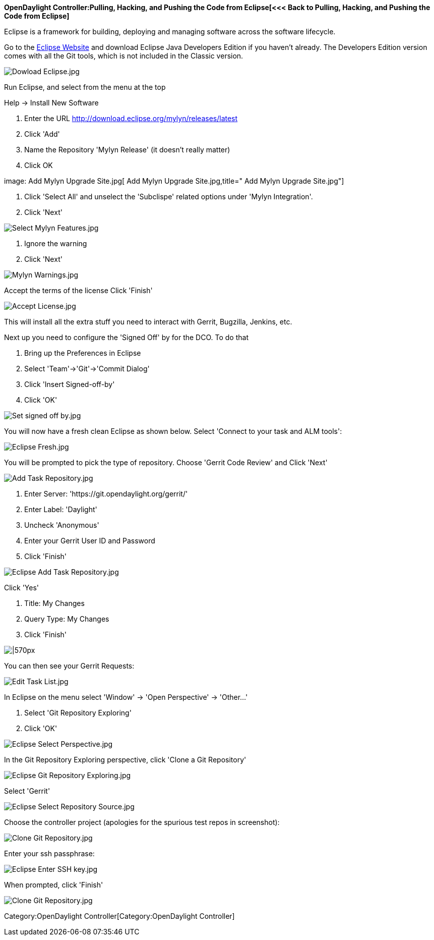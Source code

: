 *OpenDaylight Controller:Pulling, Hacking, and Pushing the Code from Eclipse[<<<
Back to Pulling, Hacking, and Pushing the Code from Eclipse]*

Eclipse is a framework for building, deploying and managing software
across the software lifecycle.

Go to the http://www.eclipse.org/downloads/[Eclipse Website] and
download Eclipse Java Developers Edition if you haven't already. The
Developers Edition version comes with all the Git tools, which is not
included in the Classic version.

image:Dowload Eclipse.jpg[Dowload Eclipse.jpg,title="Dowload Eclipse.jpg"]

Run Eclipse, and select from the menu at the top

Help -> Install New Software

1.  Enter the URL http://download.eclipse.org/mylyn/releases/latest
2.  Click 'Add'
3.  Name the Repository 'Mylyn Release' (it doesn't really matter)
4.  Click OK

image: Add Mylyn Upgrade Site.jpg[ Add Mylyn Upgrade Site.jpg,title=" Add Mylyn Upgrade Site.jpg"]

1.  Click 'Select All' and unselect the 'Subclispe' related options
under 'Mylyn Integration'.
2.  Click 'Next'

image:Select Mylyn Features.jpg[Select Mylyn Features.jpg,title="Select Mylyn Features.jpg"]

1.  Ignore the warning
2.  Click 'Next'

image:Mylyn Warnings.jpg[Mylyn Warnings.jpg,title="Mylyn Warnings.jpg"]

Accept the terms of the license Click 'Finish'

image:Accept License.jpg[Accept License.jpg,title="Accept License.jpg"]

This will install all the extra stuff you need to interact with Gerrit,
Bugzilla, Jenkins, etc.

Next up you need to configure the 'Signed Off' by for the DCO. To do
that

1.  Bring up the Preferences in Eclipse
2.  Select 'Team'->'Git'->'Commit Dialog'
3.  Click 'Insert Signed-off-by'
4.  Click 'OK'

image:Set signed off by.jpg[Set signed off by.jpg,title="Set signed off by.jpg"]

You will now have a fresh clean Eclipse as shown below. Select 'Connect
to your task and ALM tools':

image:Eclipse Fresh.jpg[Eclipse Fresh.jpg,title="Eclipse Fresh.jpg"]

You will be prompted to pick the type of repository. Choose 'Gerrit Code
Review' and Click 'Next'

image:Add Task Repository.jpg[Add Task Repository.jpg,title="Add Task Repository.jpg"]

1.  Enter Server: 'https://git.opendaylight.org/gerrit/'
2.  Enter Label: 'Daylight'
3.  Uncheck 'Anonymous'
4.  Enter your Gerrit User ID and Password
5.  Click 'Finish'

image:Eclipse Add Task Repository.jpg[Eclipse Add Task Repository.jpg,title="Eclipse Add Task Repository.jpg"]

Click 'Yes'

1.  Title: My Changes
2.  Query Type: My Changes
3.  Click 'Finish'

image:Eclipse Edit Query.jpg[|570px,title="|570px"]

You can then see your Gerrit Requests:

image:Edit Task List.jpg[Edit Task List.jpg,title="Edit Task List.jpg"]

In Eclipse on the menu select 'Window' -> 'Open Perspective' ->
'Other...'

1.  Select 'Git Repository Exploring'
2.  Click 'OK'

image:Eclipse Select Perspective.jpg[Eclipse Select Perspective.jpg,title="Eclipse Select Perspective.jpg"]

In the Git Repository Exploring perspective, click 'Clone a Git
Repository'

image:Eclipse Git Repository Exploring.jpg[Eclipse Git Repository Exploring.jpg,title="Eclipse Git Repository Exploring.jpg"]

Select 'Gerrit'

image:Eclipse Select Repository Source.jpg[Eclipse Select Repository Source.jpg,title="Eclipse Select Repository Source.jpg"]

Choose the controller project (apologies for the spurious test repos in
screenshot):

image:Clone Git Repository.jpg[Clone Git Repository.jpg,title="Clone Git Repository.jpg"]

Enter your ssh passphrase:

image:Eclipse Enter SSH key.jpg[Eclipse Enter SSH key.jpg,title="Eclipse Enter SSH key.jpg"]

When prompted, click 'Finish'

image:Clone Git Repository.jpg[Clone Git Repository.jpg,title="Clone Git Repository.jpg"]

Category:OpenDaylight Controller[Category:OpenDaylight Controller]
